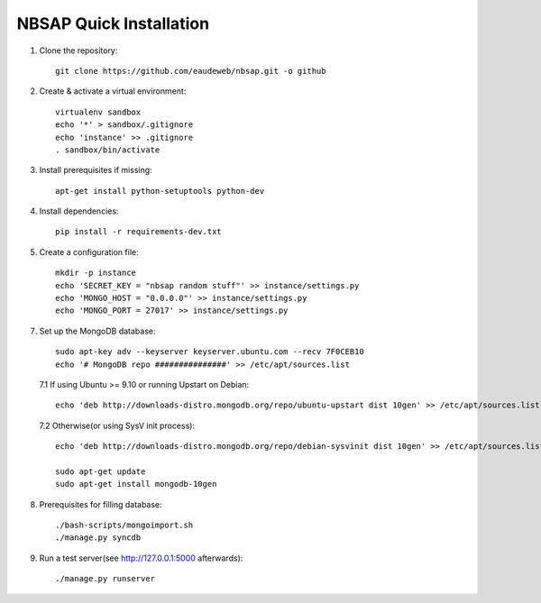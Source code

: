NBSAP Quick Installation
=====

1. Clone the repository::

    git clone https://github.com/eaudeweb/nbsap.git -o github

2. Create & activate a virtual environment::

    virtualenv sandbox
    echo '*' > sandbox/.gitignore
    echo 'instance' >> .gitignore
    . sandbox/bin/activate

3. Install prerequisites if missing::

    apt-get install python-setuptools python-dev

4. Install dependencies::

    pip install -r requirements-dev.txt

5. Create a configuration file::

    mkdir -p instance
    echo 'SECRET_KEY = "nbsap random stuff"' >> instance/settings.py
    echo 'MONGO_HOST = "0.0.0.0"' >> instance/settings.py
    echo 'MONGO_PORT = 27017' >> instance/settings.py

7. Set up the MongoDB database::

    sudo apt-key adv --keyserver keyserver.ubuntu.com --recv 7F0CEB10
    echo '# MongoDB repo ###############' >> /etc/apt/sources.list

  7.1 If using Ubuntu >= 9.10 or running Upstart on Debian::

    echo 'deb http://downloads-distro.mongodb.org/repo/ubuntu-upstart dist 10gen' >> /etc/apt/sources.list

  7.2 Otherwise(or using SysV init process)::

    echo 'deb http://downloads-distro.mongodb.org/repo/debian-sysvinit dist 10gen' >> /etc/apt/sources.list

    sudo apt-get update
    sudo apt-get install mongodb-10gen

8. Prerequisites for filling database::

    ./bash-scripts/mongoimport.sh
    ./manage.py syncdb

9. Run a test server(see http://127.0.0.1:5000 afterwards)::

    ./manage.py runserver


